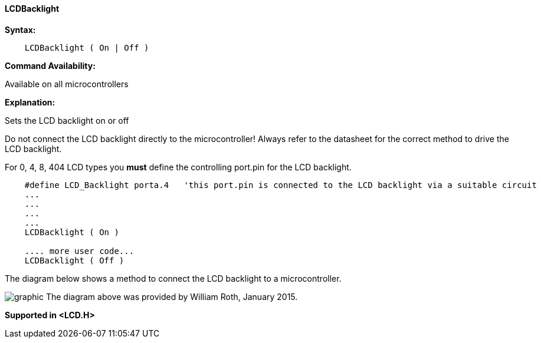 ==== LCDBacklight

*Syntax:*
----
    LCDBacklight ( On | Off )
----
*Command Availability:*

Available on all microcontrollers

*Explanation:*

Sets the LCD backlight on or off

Do not connect the LCD backlight directly to the microcontroller! Always refer to
the datasheet for the correct method to drive the LCD backlight.

For 0, 4, 8, 404 LCD types you *must* define the controlling port.pin for the LCD backlight. 
----

    #define LCD_Backlight porta.4   'this port.pin is connected to the LCD backlight via a suitable circuit
    ...
    ...
    ...
    ...
    LCDBacklight ( On )
    
    .... more user code...
    LCDBacklight ( Off )
    
----

The diagram below shows a method to connect the LCD backlight to a microcontroller.

image:lcdbacklightb1.JPG[graphic]
The diagram above was provided by William Roth, January 2015.

*Supported in <LCD.H>*

